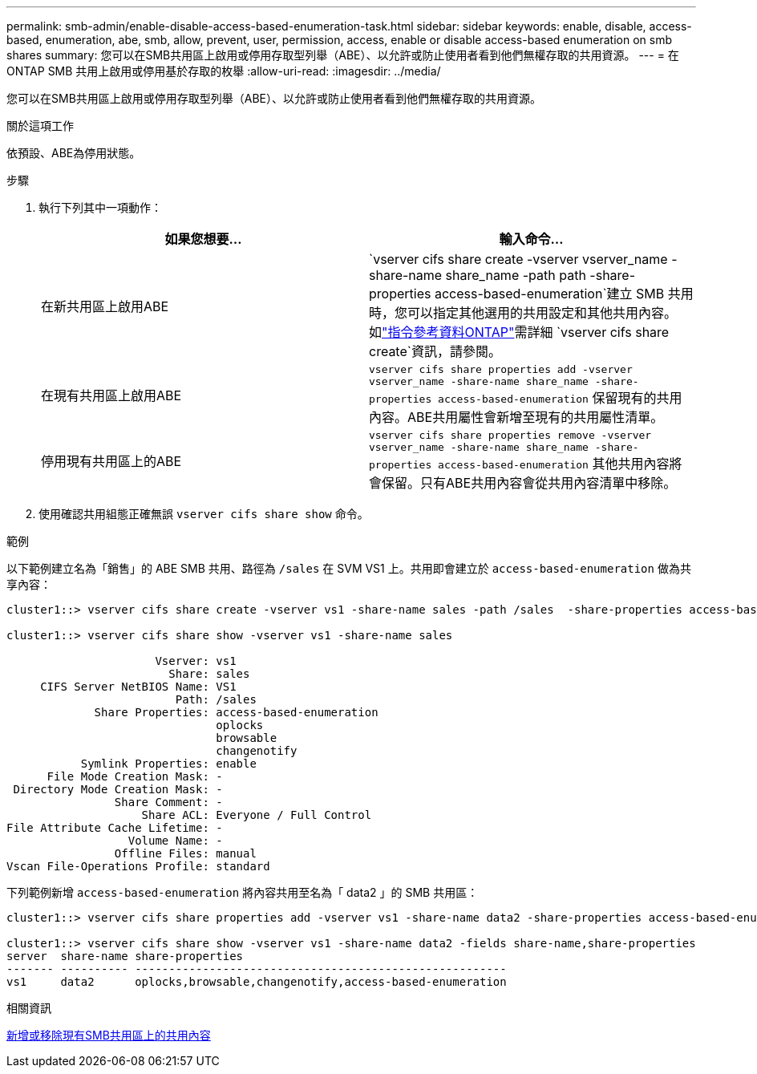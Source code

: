 ---
permalink: smb-admin/enable-disable-access-based-enumeration-task.html 
sidebar: sidebar 
keywords: enable, disable, access-based, enumeration, abe, smb, allow, prevent, user, permission, access, enable or disable access-based enumeration on smb shares 
summary: 您可以在SMB共用區上啟用或停用存取型列舉（ABE）、以允許或防止使用者看到他們無權存取的共用資源。 
---
= 在 ONTAP SMB 共用上啟用或停用基於存取的枚舉
:allow-uri-read: 
:imagesdir: ../media/


[role="lead"]
您可以在SMB共用區上啟用或停用存取型列舉（ABE）、以允許或防止使用者看到他們無權存取的共用資源。

.關於這項工作
依預設、ABE為停用狀態。

.步驟
. 執行下列其中一項動作：
+
|===
| 如果您想要... | 輸入命令... 


 a| 
在新共用區上啟用ABE
 a| 
`vserver cifs share create -vserver vserver_name -share-name share_name -path path -share-properties access-based-enumeration`建立 SMB 共用時，您可以指定其他選用的共用設定和其他共用內容。如link:https://docs.netapp.com/us-en/ontap-cli/vserver-cifs-share-create.html["指令參考資料ONTAP"^]需詳細 `vserver cifs share create`資訊，請參閱。



 a| 
在現有共用區上啟用ABE
 a| 
`vserver cifs share properties add -vserver vserver_name -share-name share_name -share-properties access-based-enumeration`     保留現有的共用內容。ABE共用屬性會新增至現有的共用屬性清單。



 a| 
停用現有共用區上的ABE
 a| 
`vserver cifs share properties remove -vserver vserver_name -share-name share_name -share-properties access-based-enumeration`     其他共用內容將會保留。只有ABE共用內容會從共用內容清單中移除。

|===
. 使用確認共用組態正確無誤 `vserver cifs share show` 命令。


.範例
以下範例建立名為「銷售」的 ABE SMB 共用、路徑為 `/sales` 在 SVM VS1 上。共用即會建立於 `access-based-enumeration` 做為共享內容：

[listing]
----
cluster1::> vserver cifs share create -vserver vs1 -share-name sales -path /sales  -share-properties access-based-enumeration,oplocks,browsable,changenotify

cluster1::> vserver cifs share show -vserver vs1 -share-name sales

                      Vserver: vs1
                        Share: sales
     CIFS Server NetBIOS Name: VS1
                         Path: /sales
             Share Properties: access-based-enumeration
                               oplocks
                               browsable
                               changenotify
           Symlink Properties: enable
      File Mode Creation Mask: -
 Directory Mode Creation Mask: -
                Share Comment: -
                    Share ACL: Everyone / Full Control
File Attribute Cache Lifetime: -
                  Volume Name: -
                Offline Files: manual
Vscan File-Operations Profile: standard
----
下列範例新增 `access-based-enumeration` 將內容共用至名為「 data2 」的 SMB 共用區：

[listing]
----
cluster1::> vserver cifs share properties add -vserver vs1 -share-name data2 -share-properties access-based-enumeration

cluster1::> vserver cifs share show -vserver vs1 -share-name data2 -fields share-name,share-properties
server  share-name share-properties
------- ---------- -------------------------------------------------------
vs1     data2      oplocks,browsable,changenotify,access-based-enumeration
----
.相關資訊
xref:add-remove-share-properties-existing-share-task.adoc[新增或移除現有SMB共用區上的共用內容]
